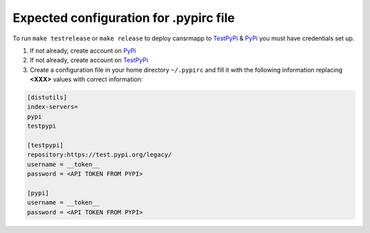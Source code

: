 Expected configuration for .pypirc file
============================================

To run ``make testrelease`` or ``make release`` to deploy cansrmapp to TestPyPi_ & PyPi_ you must have credentials set up.

#. If not already, create account on PyPi_
#. If not already, create account on TestPyPi_
#. Create a configuration file in your home directory ``~/.pypirc`` and fill it with the following information replacing **<XXX>**
   values with correct information:

.. code-block::

    [distutils]
    index-servers=
    pypi
    testpypi

    [testpypi]
    repository:https://test.pypi.org/legacy/
    username = __token__
    password = <API TOKEN FROM PYPI>

    [pypi]
    username = __token__
    password = <API TOKEN FROM PYPI>

.. _TestPyPi: https://test.pypi.org
.. _PyPi: https://pypi.org
